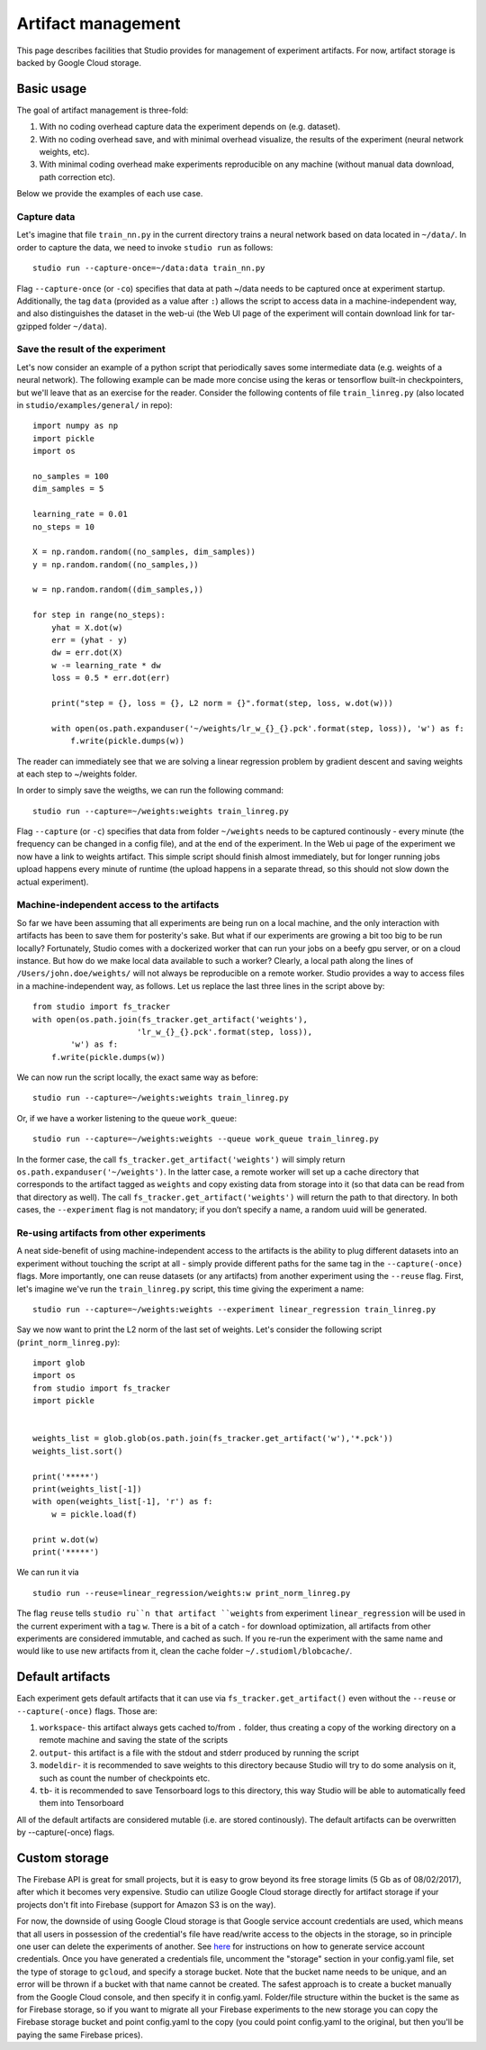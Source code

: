 Artifact management
===================

This page describes facilities that Studio provides for
management of experiment artifacts. For now, artifact storage is backed
by Google Cloud storage.

Basic usage
-----------

The goal of artifact management is three-fold: 

1. With no coding overhead capture data the experiment depends on (e.g. dataset). 

2. With no coding overhead save, and with minimal overhead visualize, the results of the experiment (neural network weights, etc). 

3. With minimal coding overhead make experiments reproducible on any machine (without manual data download, path correction etc).

Below we provide the examples of each use case.

Capture data
~~~~~~~~~~~~

Let's imagine that file ``train_nn.py`` in the current directory trains a
neural network based on data located in ``~/data/``. In order to capture
the data, we need to invoke ``studio run`` as follows:

::

    studio run --capture-once=~/data:data train_nn.py

Flag ``--capture-once`` (or ``-co``) specifies that data at path ~/data
needs to be captured once at experiment startup. Additionally, the tag
``data`` (provided as a value after ``:``) allows the script to access data
in a machine-independent way, and also distinguishes the dataset in the
web-ui (the Web UI page of the experiment will contain download link for
tar-gzipped folder ``~/data``).

Save the result of the experiment
~~~~~~~~~~~~~~~~~~~~~~~~~~~~~~~~~

Let's now consider an example of a python script that periodically saves
some intermediate data (e.g. weights of a neural network). The following
example can be made more concise using the keras or tensorflow built-in
checkpointers, but we'll leave that as an exercise for the reader.
Consider the following contents of file ``train_linreg.py`` (also
located in ``studio/examples/general/`` in repo):

::

    import numpy as np
    import pickle
    import os

    no_samples = 100
    dim_samples = 5

    learning_rate = 0.01
    no_steps = 10

    X = np.random.random((no_samples, dim_samples))
    y = np.random.random((no_samples,))

    w = np.random.random((dim_samples,))

    for step in range(no_steps):
        yhat = X.dot(w)
        err = (yhat - y)
        dw = err.dot(X)
        w -= learning_rate * dw  
        loss = 0.5 * err.dot(err)
        
        print("step = {}, loss = {}, L2 norm = {}".format(step, loss, w.dot(w)))

        with open(os.path.expanduser('~/weights/lr_w_{}_{}.pck'.format(step, loss)), 'w') as f:
            f.write(pickle.dumps(w))
      

The reader can immediately see that we are solving a linear regression
problem by gradient descent and saving weights at each step to
~/weights folder.

In order to simply save the weigths, we can run the following command:

::

    studio run --capture=~/weights:weights train_linreg.py 

Flag ``--capture`` (or ``-c``) specifies that data from folder
``~/weights`` needs to be captured continously - every minute (the frequency
can be changed in a config file), and at the end of the experiment. In
the Web ui page of the experiment we now have a link to weights
artifact. This simple script should finish almost immediately, but for
longer running jobs upload happens every minute of runtime (the upload
happens in a separate thread, so this should not slow down the actual
experiment).

Machine-independent access to the artifacts
~~~~~~~~~~~~~~~~~~~~~~~~~~~~~~~~~~~~~~~~~~~

So far we have been assuming that all experiments are being run on a
local machine, and the only interaction with artifacts has been to save
them for posterity's sake. But what if our experiments are growing a bit
too big to be run locally? Fortunately, Studio comes with a dockerized
worker that can run your jobs on a beefy gpu server, or on a cloud
instance. But how do we make
local data available to such a worker? Clearly, a local path along the
lines of ``/Users/john.doe/weights/`` will not always be reproducible on
a remote worker. Studio provides a way to access files in a
machine-independent way, as follows. Let us replace the last three lines in
the script above by:

::

    from studio import fs_tracker 
    with open(os.path.join(fs_tracker.get_artifact('weights'), 
                          'lr_w_{}_{}.pck'.format(step, loss)),
            'w') as f:
        f.write(pickle.dumps(w))

We can now run the script locally, the exact same way as before:

::

    studio run --capture=~/weights:weights train_linreg.py 

Or, if we have a worker listening to the queue ``work_queue``:

::

    studio run --capture=~/weights:weights --queue work_queue train_linreg.py

In the former case, the call ``fs_tracker.get_artifact('weights')`` will
simply return ``os.path.expanduser('~/weights')``. In the latter case, a
remote worker will set up a cache directory that corresponds to the artifact
tagged as ``weights`` and copy existing data from storage into it (so that
data can be read from that directory as well). The call
``fs_tracker.get_artifact('weights')`` will return the path to that
directory. In both cases, the ``--experiment`` flag is not mandatory; if you don’t specify a name, 
a random uuid will be generated.

Re-using artifacts from other experiments
~~~~~~~~~~~~~~~~~~~~~~~~~~~~~~~~~~~~~~~~~

A neat side-benefit of using machine-independent access to the artifacts
is the ability to plug different datasets into an experiment without touching
the script at all - simply provide different paths for the same tag in the
``--capture(-once)`` flags. More importantly, one can reuse datasets
(or any artifacts) from another experiment using the ``--reuse`` flag. First,
let's imagine we've run the ``train_linreg.py`` script, this time giving the 
experiment a name:

::

    studio run --capture=~/weights:weights --experiment linear_regression train_linreg.py 

Say we now want to print the L2 norm of the last set of weights. Let's
consider the following script (``print_norm_linreg.py``):

::

    import glob
    import os
    from studio import fs_tracker 
    import pickle


    weights_list = glob.glob(os.path.join(fs_tracker.get_artifact('w'),'*.pck'))
    weights_list.sort()

    print('*****')
    print(weights_list[-1])
    with open(weights_list[-1], 'r') as f:
        w = pickle.load(f)

    print w.dot(w)
    print('*****')

We can run it via

::

    studio run --reuse=linear_regression/weights:w print_norm_linreg.py

The flag ``reuse`` tells ``studio ru``n that artifact ``weights`` from experiment
``linear_regression`` will be used in the current experiment with a tag
``w``. There is a bit of a catch - for download optimization, all
artifacts from other experiments are considered immutable, and cached as
such. If you re-run the experiment with the same name and would like to
use new artifacts from it, clean the cache folder
``~/.studioml/blobcache/``.

Default artifacts
-----------------

Each experiment gets default artifacts that it can use via
``fs_tracker.get_artifact()`` even without the ``--reuse`` or ``--capture(-once)``
flags. Those are:

1. ``workspace``- this artifact always gets cached to/from ``.`` folder, thus creating a copy of the working directory on a remote machine and saving the state of the scripts

#. ``output``- this artifact is a file with the stdout and stderr produced by running the script

#. ``modeldir``- it is recommended to save weights to this directory because Studio will try to do some analysis on it, such as count the number of checkpoints etc.

#. ``tb``- it is recommended to save Tensorboard logs to this directory, this way Studio will be able to automatically feed them into Tensorboard

All of the default artifacts are considered mutable (i.e. are stored
continously). The default artifacts can be overwritten by
--capture(-once) flags.

Custom storage
--------------

The Firebase API is great for small projects, but it is easy to grow beyond its 
free storage limits (5 Gb as of 08/02/2017), after which it
becomes very expensive. Studio can utilize Google Cloud
storage directly for artifact storage if your projects don't fit into
Firebase (support for Amazon S3 is on the way). 

For now, the downside of using Google Cloud storage is that Google service account credentials
are used, which means that all users in possession of the credential's
file have read/write access to the objects in the storage, so in
principle one user can delete the experiments of another. See
`here <http://docs.studio.ml/en/latest/gcloud_setup.html>`__ for instructions on how to generate service
account credentials. Once you have generated a credentials file, uncomment the 
"storage" section in your config.yaml file, set the type of storage to
``gcloud``, and specify a storage bucket. Note that the bucket name needs to
be unique, and an error will be thrown if a bucket with that name cannot
be created. The safest approach is to create a bucket manually from the
Google Cloud console, and then specify it in config.yaml. Folder/file
structure within the bucket is the same as for Firebase storage, so if
you want to migrate all your Firebase experiments to the new storage 
you can copy the Firebase storage bucket and point config.yaml to the
copy (you could point config.yaml to the original, but then you'll be
paying the same Firebase prices).
